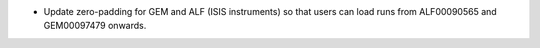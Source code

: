 - Update zero-padding for GEM and ALF (ISIS instruments) so that users can load runs from ALF00090565 and GEM00097479 onwards.
